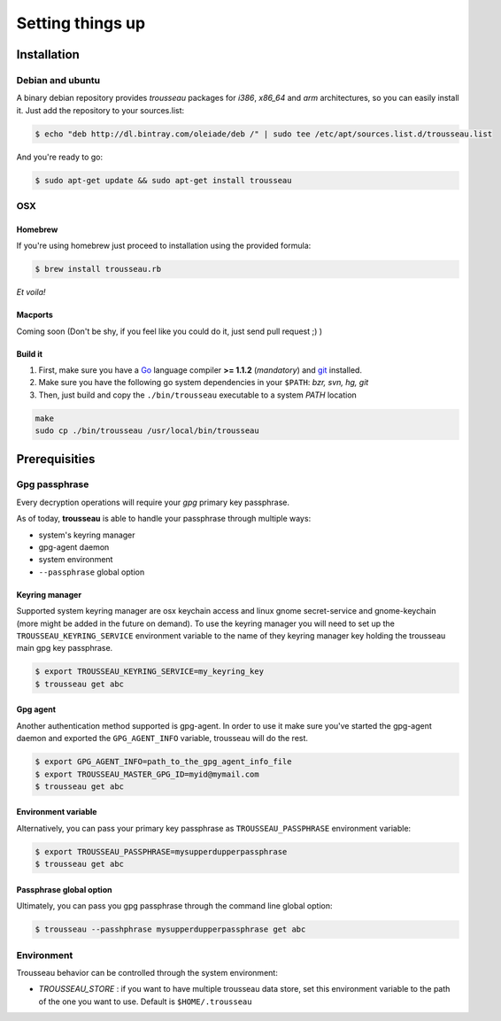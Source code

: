 .. _setting_things_up:

=================
Setting things up
=================

.. _installation:

Installation
============

Debian and ubuntu
-----------------

A binary debian repository provides *trousseau* packages for *i386*, *x86_64* and *arm* architectures, so you can easily install it.
Just add the repository to your sources.list:

.. code-block:: bash

    $ echo "deb http://dl.bintray.com/oleiade/deb /" | sudo tee /etc/apt/sources.list.d/trousseau.list

And you're ready to go:

.. code-block:: bash

    $ sudo apt-get update && sudo apt-get install trousseau

OSX
---

Homebrew
~~~~~~~~

If you're using homebrew just proceed to installation using the provided formula:

.. code-block:: bash

    $ brew install trousseau.rb

*Et voila!*

Macports
~~~~~~~~

Coming soon (Don't be shy, if you feel like you could do it, just send pull request ;) )

Build it
~~~~~~~~

1. First, make sure you have a `Go <http://http://golang.org/>`_ language compiler **>= 1.1.2** (*mandatory*) and `git <http://gitscm.org>`_ installed.
2. Make sure you have the following go system dependencies in your ``$PATH``: `bzr, svn, hg, git`
3. Then, just build and copy the ``./bin/trousseau`` executable to a system *PATH* location

.. code-block:: bash

    make
    sudo cp ./bin/trousseau /usr/local/bin/trousseau


.. _prerequisities:

Prerequisities
==============

Gpg passphrase
--------------

Every decryption operations will require your *gpg* primary key passphrase.

As of today, **trousseau** is able to handle your passphrase through multiple ways:

* system's keyring manager
* gpg-agent daemon
* system environment
* ``--passphrase`` global option

Keyring manager
~~~~~~~~~~~~~~~

Supported system keyring manager are osx keychain access and linux gnome secret-service and gnome-keychain (more might be added in the future on demand).
To use the keyring manager you will need to set up the ``TROUSSEAU_KEYRING_SERVICE`` environment variable to the name of they keyring manager key holding the trousseau main gpg key passphrase.

.. code-block:: bash

    $ export TROUSSEAU_KEYRING_SERVICE=my_keyring_key
    $ trousseau get abc

Gpg agent
~~~~~~~~~

Another authentication method supported is gpg-agent. In order to use it make sure you've started the gpg-agent daemon and exported the ``GPG_AGENT_INFO`` variable, trousseau will do the rest.

.. code-block:: bash

    $ export GPG_AGENT_INFO=path_to_the_gpg_agent_info_file
    $ export TROUSSEAU_MASTER_GPG_ID=myid@mymail.com
    $ trousseau get abc

Environment variable
~~~~~~~~~~~~~~~~~~~~

Alternatively, you can pass your primary key passphrase as ``TROUSSEAU_PASSPHRASE`` environment variable:

.. code-block:: bash

    $ export TROUSSEAU_PASSPHRASE=mysupperdupperpassphrase
    $ trousseau get abc

Passphrase global option
~~~~~~~~~~~~~~~~~~~~~~~~

Ultimately, you can pass you gpg passphrase through the command line global option:

.. code-block:: bash

    $ trousseau --passhphrase mysupperdupperpassphrase get abc

Environment
-----------

Trousseau behavior can be controlled through the system environment:

* *TROUSSEAU_STORE* : if you want to have multiple trousseau data store, set this environment variable to the path of the one you want to use. Default is ``$HOME/.trousseau``
